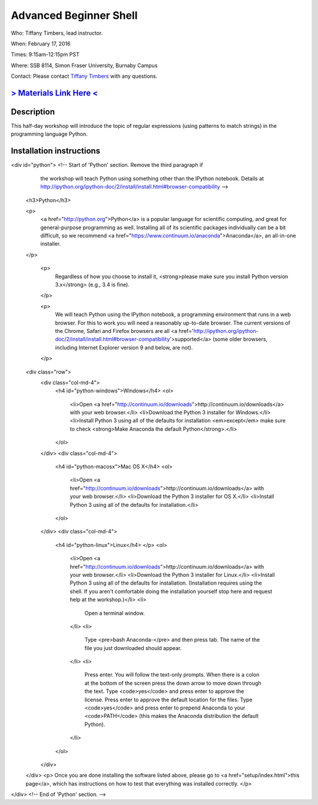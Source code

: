 Advanced Beginner Shell
=======================

Who: Tiffany Timbers, lead instructor.

When: February 17, 2016

Times: 9:15am-12:15pm PST

Where: SSB 8114, Simon Fraser University, Burnaby Campus


Contact: Please contact `Tiffany Timbers <mailto:tiffany.timbers@gmail.com>`__ with any questions.


.. `> Register Here < <EVENTBRITE_URL>`__
.. ------------------------------------------------------------------------------------------------------------------

`> Materials Link Here < <URL_to_notes>`__
---------------------------------------------------------------------------------------


Description
-----------

This half-day workshop will introduce the topic of regular expressions
(using patterns to match strings) in the programming language Python.

Installation instructions
-------------------------

<div id="python"> <!-- Start of 'Python' section. Remove the third paragraph if
           the workshop will teach Python using something other than
           the IPython notebook.
           Details at http://ipython.org/ipython-doc/2/install/install.html#browser-compatibility -->
  <h3>Python</h3>

  <p>
    <a href="http://python.org">Python</a> is a popular language for
    scientific computing, and great for general-purpose programming as
    well.  Installing all of its scientific packages individually can be
    a bit difficult, so we recommend
    <a href="https://www.continuum.io/anaconda">Anaconda</a>,
    an all-in-one installer.
  </p>

    <p>
      Regardless of how you choose to install it,
      <strong>please make sure you install Python version 3.x</strong>
      (e.g., 3.4 is fine).
    </p>

    <p>
      We will teach Python using the IPython notebook, a programming environment
      that runs in a web browser. For this to work you will need a reasonably
      up-to-date browser. The current versions of the Chrome, Safari and
      Firefox browsers are all <a
      href='http://ipython.org/ipython-doc/2/install/install.html#browser-compatibility'>supported</a>
      (some older browsers, including Internet Explorer version 9
      and below, are not).
    </p>

  <div class="row">
    <div class="col-md-4">
      <h4 id="python-windows">Windows</h4>
      <ol>
        <li>Open <a href="http://continuum.io/downloads">http://continuum.io/downloads</a> with your web browser.</li>
        <li>Download the Python 3 installer for Windows.</li>
        <li>Install Python 3 using all of the defaults for installation <em>except</em> make sure to check <strong>Make Anaconda the default Python</strong>.</li>
      </ol>
    </div>
    <div class="col-md-4">
      <h4 id="python-macosx">Mac OS X</h4>
      <ol>
        <li>Open <a href="http://continuum.io/downloads">http://continuum.io/downloads</a> with your web browser.</li>
        <li>Download the Python 3 installer for OS X.</li>
        <li>Install Python 3 using all of the defaults for installation.</li>
      </ol>
    </div>
    <div class="col-md-4">
      <h4 id="python-linux">Linux</h4>
      </p>
      <ol>
        <li>Open <a href="http://continuum.io/downloads">http://continuum.io/downloads</a> with your web browser.</li>
        <li>Download the Python 3 installer for Linux.</li>
        <li>Install Python 3 using all of the defaults for installation.
        (Installation requires using the shell. If you aren't
        comfortable doing the installation yourself
        stop here and request help at the workshop.)</li>
        <li>
          Open a terminal window.
        </li>
        <li>
          Type <pre>bash Anaconda-</pre> and then press
          tab. The name of the file you just downloaded should
          appear.
        </li>
        <li>
          Press enter. You will follow the text-only prompts.  When
          there is a colon at the bottom of the screen press the down
          arrow to move down through the text. Type <code>yes</code> and
          press enter to approve the license. Press enter to approve the
          default location for the files. Type <code>yes</code> and
          press enter to prepend Anaconda to your <code>PATH</code>
          (this makes the Anaconda distribution the default Python).
        </li>
      </ol>
    </div>
  </div>
  <p>
  Once you are done installing the software listed above,
  please go to <a href="setup/index.html">this page</a>,
  which has instructions on how to test that everything was installed correctly.
  </p>
</div> <!-- End of 'Python' section. -->
